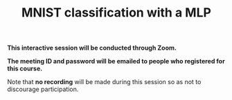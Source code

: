 #+title: MNIST classification with a MLP
#+description: Zoom
#+colordes: #cc0066
#+slug: pt-08-mlp
#+weight: 8

#+OPTIONS: toc:nil

#+BEGIN_zoombox
*This interactive session will be conducted through Zoom.*

*The meeting ID and password will be emailed to people who registered for this course.*
#+END_zoombox

Note that *no recording* will be made during this session so as not to discourage participation.

# https://pytorch.org/docs/stable/torchvision/datasets.html#mnist

